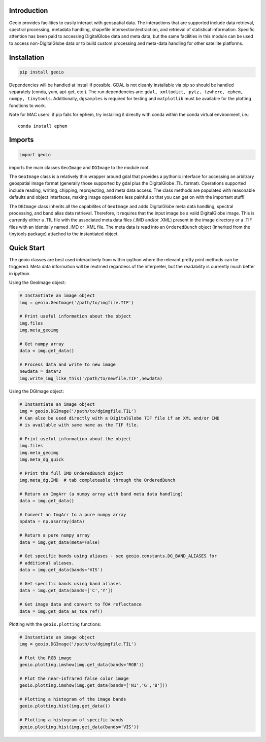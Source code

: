 .. image:: https://badge.fury.io/py/geoio.svg
    :target: https://badge.fury.io/py/geoio

Introduction 
============

Geoio provides facilities to easily interact with geospatial
data. The interactions that are supported include data retrieval, spectral
processing, metadata handling, shapefile intersection/extraction, and retrieval
of statistical information. Specific attention has been paid to accessing
DigitalGlobe data and meta data, but the same facilities in this module can be
used to access non-DigitalGlobe data or to build custom processing and
meta-data handling for other satellite platforms.

Installation 
============

.. code:: python

    pip install geoio
    
Dependencies will be handled at install if possible.  GDAL is not cleanly
installable via pip so should be handled separately (conda, yum, apt-get, etc.).
The run dependencies are:  ``gdal, xmltodict, pytz, tzwhere, ephem, numpy, tinytools``.  
Additionally, ``dgsamples`` is required for testing and ``matplotlib`` must be
available for the plotting functions to work.

Note for MAC users: if pip fails for ephem, try installing it directly with conda within
the conda virtual environment, i.e.::

   conda install ephem    
   

Imports 
=======

.. code:: python

    import geoio

imports the main classes ``GeoImage`` and ``DGImage`` to the module root.

The ``GeoImage`` class is a relatively thin wrapper around gdal that provides a
pythonic interface for accessing an arbitrary geospatial image format
(generally those supported by gdal plus the DigitalGlobe .TIL format).
Operations supported include reading, writing, chipping, reprojecting, and meta
data access.  The class methods are populated with reasonable defaults and
object interfaces, making image operations less painful so that you can get on
with the important stuff!

The ``DGImage`` class inherits all the capabilites of ``GeoImage`` and adds
DigitalGlobe meta data handling, spectral processing, and band alias data
retrieval.  Therefore, it requires that the input image be a valid DigitalGlobe
image.  This is currently either a .TIL file with the associated meta data files
(.IMD and/or .XML) present in the image directory or a .TIF files with an
identially named .IMD or .XML file.  The meta data is read into an
``OrderedBunch`` object (inherited from the tinytools package) attached to the
instantiated object.

Quick Start
===========

The geoio classes are best used interactively from within ipython where the 
relevant pretty print methods can be triggered.  Meta data information will be 
reutrned regardless of the interpreter, but the readability is currently 
much better in ipython.

Using the GeoImage object:

.. code:: python

    # Instantiate an image object
    img = geoio.GeoImage('/path/to/imgfile.TIF')

    # Print useful information about the object
    img.files
    img.meta_geoimg

    # Get numpy array
    data = img.get_data()

    # Process data and write to new image
    newdata = data*2
    img.write_img_like_this('/path/to/newfile.TIF',newdata)
    
Using the DGImage object:

.. code:: python

    # Instantiate an image object
    img = geoio.DGImage('/path/to/dgimgfile.TIL')
    # Can also be used directly with a DigitalGlobe TIF file if an XML and/or IMD
    # is available with same name as the TIF file.

    # Print useful information about the object
    img.files
    img.meta_geoimg
    img.meta_dg_quick

    # Print the full IMD OrderedBunch object
    img.meta_dg.IMD  # tab completeable through the OrderedBunch

    # Return an ImgArr (a numpy array with band meta data handling)
    data = img.get_data()

    # Convert an ImgArr to a pure numpy array
    npdata = np.asarray(data)

    # Return a pure numpy array
    data = img.get_data(meta=False)

    # Get specific bands using aliases - see geoio.constants.DG_BAND_ALIASES for
    # additional aliases.
    data = img.get_data(bands='VIS')

    # Get specific bands using band aliases
    data = img.get_data(bands=['C','Y'])

    # Get image data and convert to TOA reflectance
    data = img.get_data_as_toa_ref()
    
Plotting with the ``geoio.plotting`` functions:

.. code:: python

    # Instantiate an image object
    img = geoio.DGImage('/path/to/dgimgfile.TIL')
    
    # Plot the RGB image
    geoio.plotting.imshow(img.get_data(bands='RGB'))
    
    # Plot the near-infrared false color image
    geoio.plotting.imshow(img.get_data(bands=['N1','G','B']))
    
    # Plotting a histogram of the image bands
    geoio.plotting.hist(img.get_data())
    
    # Plotting a histogram of specific bands
    geoio.plotting.hist(img.get_data(bands='VIS'))
    
